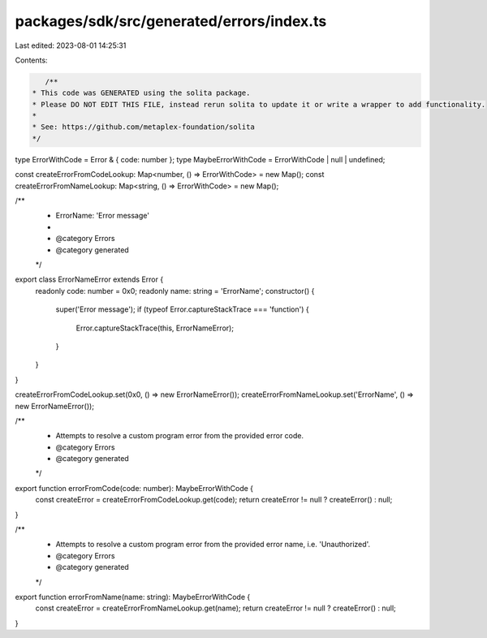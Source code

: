 packages/sdk/src/generated/errors/index.ts
==========================================

Last edited: 2023-08-01 14:25:31

Contents:

.. code-block:: ts

    /**
 * This code was GENERATED using the solita package.
 * Please DO NOT EDIT THIS FILE, instead rerun solita to update it or write a wrapper to add functionality.
 *
 * See: https://github.com/metaplex-foundation/solita
 */

type ErrorWithCode = Error & { code: number };
type MaybeErrorWithCode = ErrorWithCode | null | undefined;

const createErrorFromCodeLookup: Map<number, () => ErrorWithCode> = new Map();
const createErrorFromNameLookup: Map<string, () => ErrorWithCode> = new Map();

/**
 * ErrorName: 'Error message'
 *
 * @category Errors
 * @category generated
 */
export class ErrorNameError extends Error {
  readonly code: number = 0x0;
  readonly name: string = 'ErrorName';
  constructor() {
    super('Error message');
    if (typeof Error.captureStackTrace === 'function') {
      Error.captureStackTrace(this, ErrorNameError);
    }
  }
}

createErrorFromCodeLookup.set(0x0, () => new ErrorNameError());
createErrorFromNameLookup.set('ErrorName', () => new ErrorNameError());

/**
 * Attempts to resolve a custom program error from the provided error code.
 * @category Errors
 * @category generated
 */
export function errorFromCode(code: number): MaybeErrorWithCode {
  const createError = createErrorFromCodeLookup.get(code);
  return createError != null ? createError() : null;
}

/**
 * Attempts to resolve a custom program error from the provided error name, i.e. 'Unauthorized'.
 * @category Errors
 * @category generated
 */
export function errorFromName(name: string): MaybeErrorWithCode {
  const createError = createErrorFromNameLookup.get(name);
  return createError != null ? createError() : null;
}


